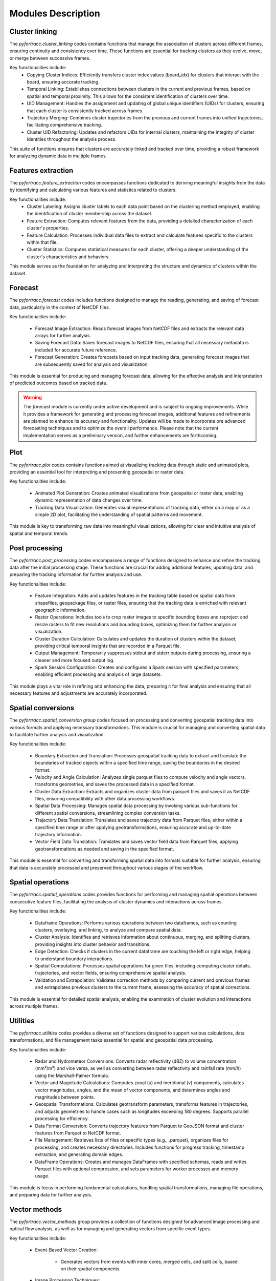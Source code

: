 Modules Description
####################################################

Cluster linking
****************************************************

The `pyfortracc.cluster_linking` codes contains functions that manage the association of clusters across different frames, ensuring continuity and consistency over time. 
These functions are essential for tracking clusters as they evolve, move, or merge between successive frames.

Key functionalities include:
    * Copying Cluster Indices: Efficiently transfers cluster index values (board_idx) for clusters that interact with the board, ensuring accurate tracking.
    * Temporal Linking: Establishes connections between clusters in the current and previous frames, based on spatial and temporal proximity. This allows for the consistent identification of clusters over time.
    * UID Management: Handles the assignment and updating of global unique identifiers (UIDs) for clusters, ensuring that each cluster is consistently tracked across frames.
    * Trajectory Merging: Combines cluster trajectories from the previous and current frames into unified trajectories, facilitating comprehensive tracking.
    * Cluster UID Refactoring: Updates and refactors UIDs for internal clusters, maintaining the integrity of cluster identities throughout the analysis process.

This suite of functions ensures that clusters are accurately linked and tracked over time, providing a robust framework for analyzing dynamic data in multiple frames.

Features extraction
****************************************************

The `pyfortracc.feature_extraction` codes encompasses functions dedicated to deriving meaningful insights from the data by identifying and calculating various 
features and statistics related to clusters.

Key functionalities include:
    * Cluster Labeling: Assigns cluster labels to each data point based on the clustering method employed, enabling the identification of cluster membership across the dataset.
    * Feature Extraction: Computes relevant features from the data, providing a detailed characterization of each cluster's properties.
    * Feature Calculation: Processes individual data files to extract and calculate features specific to the clusters within that file.
    * Cluster Statistics: Computes statistical measures for each cluster, offering a deeper understanding of the cluster's characteristics and behaviors.

This module serves as the foundation for analyzing and interpreting the structure and dynamics of clusters within the dataset.

Forecast
****************************************************

The `pyfortracc.forecast` codes includes functions designed to manage the reading, generating, and saving of forecast data, particularly in the context of NetCDF files.

Key functionalities include:

    * Forecast Image Extraction: Reads forecast images from NetCDF files and extracts the relevant data arrays for further analysis.
    * Saving Forecast Data: Saves forecast images to NetCDF files, ensuring that all necessary metadata is included for accurate future reference.
    * Forecast Generation: Creates forecasts based on input tracking data, generating forecast images that are subsequently saved for analysis and visualization.

This module is essential for producing and managing forecast data, allowing for the effective analysis and interpretation of predicted outcomes based on tracked data.

.. warning::
    The `forecast` module is currently under active development and is subject to ongoing improvements. 
    While it provides a framework for generating and processing forecast images, additional features and 
    refinements are planned to enhance its accuracy and functionality. Updates will be made to incorporate 
    ore advanced forecasting techniques and to optimize the overall performance. Please note that the current 
    implementation serves as a preliminary version, and further enhancements are forthcoming.

Plot
****************************************************

The `pyfortracc.plot` codes contains functions aimed at visualizing tracking data through static and animated plots, providing an essential tool for interpreting and presenting geospatial or raster data.

Key functionalities include:

    * Animated Plot Generation: Creates animated visualizations from geospatial or raster data, enabling dynamic representation of data changes over time.
    * Tracking Data Visualization: Generates visual representations of tracking data, either on a map or as a simple 2D plot, facilitating the understanding of spatial patterns and movement.

This module is key to transforming raw data into meaningful visualizations, allowing for clear and intuitive analysis of spatial and temporal trends.

Post processing
****************************************************

The `pyfortracc.post_processing` codes encompasses a range of functions designed to enhance and refine the tracking data after the initial processing stage. 
These functions are crucial for adding additional features, updating data, and preparing the tracking information for further analysis and use.

Key functionalities include:

    * Feature Integration: Adds and updates features in the tracking table based on spatial data from shapefiles, geopackage files, or raster files, ensuring that the tracking data is enriched with relevant geographic information.
    * Raster Operations: Includes tools to crop raster images to specific bounding boxes and reproject and resize rasters to fit new resolutions and bounding boxes, optimizing them for further analysis or visualization.
    * Cluster Duration Calculation: Calculates and updates the duration of clusters within the dataset, providing critical temporal insights that are recorded in a Parquet file.
    * Output Management: Temporarily suppresses stdout and stderr outputs during processing, ensuring a cleaner and more focused output log.
    * Spark Session Configuration: Creates and configures a Spark session with specified parameters, enabling efficient processing and analysis of large datasets.

This module plays a vital role in refining and enhancing the data, preparing it for final analysis and ensuring that all necessary features and adjustments 
are accurately incorporated.


Spatial conversions
****************************************************

The `pyfortracc.spatial_conversion group` codes focused on processing and converting geospatial tracking data into various formats and applying necessary transformations. This module is crucial for managing and converting spatial data to facilitate further analysis and visualization.

Key functionalities include:

    * Boundary Extraction and Translation: Processes geospatial tracking data to extract and translate the boundaries of tracked objects within a specified time range, saving the boundaries in the desired format.
    * Velocity and Angle Calculation: Analyzes single parquet files to compute velocity and angle vectors, transforms geometries, and saves the processed data in a specified format.
    * Cluster Data Extraction: Extracts and organizes cluster data from parquet files and saves it as NetCDF files, ensuring compatibility with other data processing workflows.
    * Spatial Data Processing: Manages spatial data processing by invoking various sub-functions for different spatial conversions, streamlining complex conversion tasks.
    * Trajectory Data Translation: Translates and saves trajectory data from Parquet files, either within a specified time range or after applying geotransformations, ensuring accurate and up-to-date trajectory information.
    * Vector Field Data Translation: Translates and saves vector field data from Parquet files, applying geotransformations as needed and saving in the specified format.

This module is essential for converting and transforming spatial data into formats suitable for further analysis, ensuring that data is accurately processed and preserved throughout various stages of the workflow.

Spatial operations
****************************************************

The `pyfortracc.spatial_operations` codes provides functions for performing and managing spatial operations between consecutive feature files, facilitating the analysis of cluster dynamics and interactions across frames.

Key functionalities include:

    * Dataframe Operations: Performs various operations between two dataframes, such as counting clusters, overlaying, and linking, to analyze and compare spatial data.
    * Cluster Analysis: Identifies and retrieves information about continuous, merging, and splitting clusters, providing insights into cluster behavior and transitions.
    * Edge Detection: Checks if clusters in the current dataframe are touching the left or right edge, helping to understand boundary interactions.
    * Spatial Computations: Processes spatial operations for given files, including computing cluster details, trajectories, and vector fields, ensuring comprehensive spatial analysis.
    * Validation and Extrapolation: Validates correction methods by comparing current and previous frames and extrapolates previous clusters to the current frame, assessing the accuracy of spatial corrections.

This module is essential for detailed spatial analysis, enabling the examination of cluster evolution and interactions across multiple frames.

Utilities
****************************************************

The `pyfortracc.utilities` codes provides a diverse set of functions designed to support various calculations, data transformations, and file management tasks essential for spatial and geospatial data processing.

Key functionalities include:

    * Radar and Hydrometeor Conversions: Converts radar reflectivity (dBZ) to volume concentration (mm²/m³) and vice versa, as well as converting between radar reflectivity and rainfall rate (mm/h) using the Marshall-Palmer formula.
    * Vector and Magnitude Calculations: Computes zonal (u) and meridional (v) components, calculates vector magnitudes, angles, and the mean of vector components, and determines angles and magnitudes between points.
    * Geospatial Transformations: Calculates geotransform parameters, transforms features in trajectories, and adjusts geometries to handle cases such as longitudes exceeding 180 degrees. Supports parallel processing for efficiency.
    * Data Format Conversion: Converts trajectory features from Parquet to GeoJSON format and cluster features from Parquet to NetCDF format.
    * File Management: Retrieves lists of files or specific types (e.g., .parquet), organizes files for processing, and creates necessary directories. Includes functions for progress tracking, timestamp extraction, and generating domain edges.
    * DataFrame Operations: Creates and manages DataFrames with specified schemas, reads and writes Parquet files with optional compression, and sets parameters for worker processes and memory usage.

This module is focus in performing fundamental calculations, handling spatial transformations, managing file operations, and preparing data for further analysis.

Vector methods
****************************************************

The `pyfortracc.vector_methods` group provides a collection of functions designed for advanced image processing and optical flow analysis, as well as for managing and generating vectors from specific event types.

Key functionalities include:

    * Event-Based Vector Creation:

        - Generates vectors from events with inner cores, merged cells, and split cells, based on their spatial components.

    * Image Processing Techniques:

        - Noise and Blurring: Adds Gaussian noise to images, applies Gaussian blur for smoothing, and sharpens images using a Laplacian kernel.
        - Intensity and Transformation: Scales image intensity, applies Z-score transformation, and performs histogram equalization to enhance contrast.
        - Thresholding and Filtering: Applies image thresholding to create binary or segmented images, performs median filtering to reduce noise, and uses dilation and erosion for morphological operations.
        - Edge and Texture Detection: Performs Canny edge detection and texture analysis using a Gabor filter.

    * Optical Flow Analysis:

        - Calculates optical flow between two frames using various methods, including the Lucas-Kanade and Farneback methods, to analyze movement and changes between frames.

    * Image Normalization and Segmentation:
    
        - Segments images based on specified operators, normalizes image matrices to a range of 0 to 255, and applies histogram equalization for improved image quality.

This module is integral for sophisticated image manipulation, optical flow computation, and vector management, enabling detailed analysis and enhancement of spatial and temporal image data.
